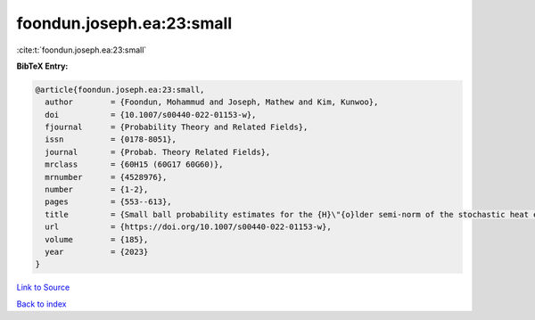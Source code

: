 foondun.joseph.ea:23:small
==========================

:cite:t:`foondun.joseph.ea:23:small`

**BibTeX Entry:**

.. code-block:: bibtex

   @article{foondun.joseph.ea:23:small,
     author        = {Foondun, Mohammud and Joseph, Mathew and Kim, Kunwoo},
     doi           = {10.1007/s00440-022-01153-w},
     fjournal      = {Probability Theory and Related Fields},
     issn          = {0178-8051},
     journal       = {Probab. Theory Related Fields},
     mrclass       = {60H15 (60G17 60G60)},
     mrnumber      = {4528976},
     number        = {1-2},
     pages         = {553--613},
     title         = {Small ball probability estimates for the {H}\"{o}lder semi-norm of the stochastic heat equation},
     url           = {https://doi.org/10.1007/s00440-022-01153-w},
     volume        = {185},
     year          = {2023}
   }

`Link to Source <https://doi.org/10.1007/s00440-022-01153-w},>`_


`Back to index <../By-Cite-Keys.html>`_
